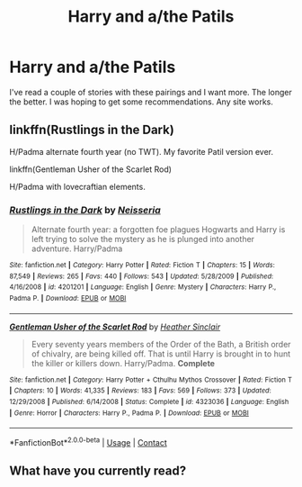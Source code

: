 #+TITLE: Harry and a/the Patils

* Harry and a/the Patils
:PROPERTIES:
:Author: RevGnant
:Score: 19
:DateUnix: 1601250580.0
:DateShort: 2020-Sep-28
:FlairText: Recommendation
:END:
I've read a couple of stories with these pairings and I want more. The longer the better. I was hoping to get some recommendations. Any site works.


** linkffn(Rustlings in the Dark)

H/Padma alternate fourth year (no TWT). My favorite Patil version ever.

linkffn(Gentleman Usher of the Scarlet Rod)

H/Padma with lovecraftian elements.
:PROPERTIES:
:Author: T0lias
:Score: 3
:DateUnix: 1601297826.0
:DateShort: 2020-Sep-28
:END:

*** [[https://www.fanfiction.net/s/4201201/1/][*/Rustlings in the Dark/*]] by [[https://www.fanfiction.net/u/1353582/Neisseria][/Neisseria/]]

#+begin_quote
  Alternate fourth year: a forgotten foe plagues Hogwarts and Harry is left trying to solve the mystery as he is plunged into another adventure. Harry/Padma
#+end_quote

^{/Site/:} ^{fanfiction.net} ^{*|*} ^{/Category/:} ^{Harry} ^{Potter} ^{*|*} ^{/Rated/:} ^{Fiction} ^{T} ^{*|*} ^{/Chapters/:} ^{15} ^{*|*} ^{/Words/:} ^{87,549} ^{*|*} ^{/Reviews/:} ^{265} ^{*|*} ^{/Favs/:} ^{440} ^{*|*} ^{/Follows/:} ^{543} ^{*|*} ^{/Updated/:} ^{5/28/2009} ^{*|*} ^{/Published/:} ^{4/16/2008} ^{*|*} ^{/id/:} ^{4201201} ^{*|*} ^{/Language/:} ^{English} ^{*|*} ^{/Genre/:} ^{Mystery} ^{*|*} ^{/Characters/:} ^{Harry} ^{P.,} ^{Padma} ^{P.} ^{*|*} ^{/Download/:} ^{[[http://www.ff2ebook.com/old/ffn-bot/index.php?id=4201201&source=ff&filetype=epub][EPUB]]} ^{or} ^{[[http://www.ff2ebook.com/old/ffn-bot/index.php?id=4201201&source=ff&filetype=mobi][MOBI]]}

--------------

[[https://www.fanfiction.net/s/4323036/1/][*/Gentleman Usher of the Scarlet Rod/*]] by [[https://www.fanfiction.net/u/170270/Heather-Sinclair][/Heather Sinclair/]]

#+begin_quote
  Every seventy years members of the Order of the Bath, a British order of chivalry, are being killed off. That is until Harry is brought in to hunt the killer or killers down. Harry/Padma. *Complete*
#+end_quote

^{/Site/:} ^{fanfiction.net} ^{*|*} ^{/Category/:} ^{Harry} ^{Potter} ^{+} ^{Cthulhu} ^{Mythos} ^{Crossover} ^{*|*} ^{/Rated/:} ^{Fiction} ^{T} ^{*|*} ^{/Chapters/:} ^{10} ^{*|*} ^{/Words/:} ^{41,335} ^{*|*} ^{/Reviews/:} ^{183} ^{*|*} ^{/Favs/:} ^{569} ^{*|*} ^{/Follows/:} ^{373} ^{*|*} ^{/Updated/:} ^{12/29/2008} ^{*|*} ^{/Published/:} ^{6/14/2008} ^{*|*} ^{/Status/:} ^{Complete} ^{*|*} ^{/id/:} ^{4323036} ^{*|*} ^{/Language/:} ^{English} ^{*|*} ^{/Genre/:} ^{Horror} ^{*|*} ^{/Characters/:} ^{Harry} ^{P.,} ^{Padma} ^{P.} ^{*|*} ^{/Download/:} ^{[[http://www.ff2ebook.com/old/ffn-bot/index.php?id=4323036&source=ff&filetype=epub][EPUB]]} ^{or} ^{[[http://www.ff2ebook.com/old/ffn-bot/index.php?id=4323036&source=ff&filetype=mobi][MOBI]]}

--------------

*FanfictionBot*^{2.0.0-beta} | [[https://github.com/FanfictionBot/reddit-ffn-bot/wiki/Usage][Usage]] | [[https://www.reddit.com/message/compose?to=tusing][Contact]]
:PROPERTIES:
:Author: FanfictionBot
:Score: 1
:DateUnix: 1601297856.0
:DateShort: 2020-Sep-28
:END:


** What have you currently read?
:PROPERTIES:
:Author: Azurey1chad
:Score: 1
:DateUnix: 1601280637.0
:DateShort: 2020-Sep-28
:END:
